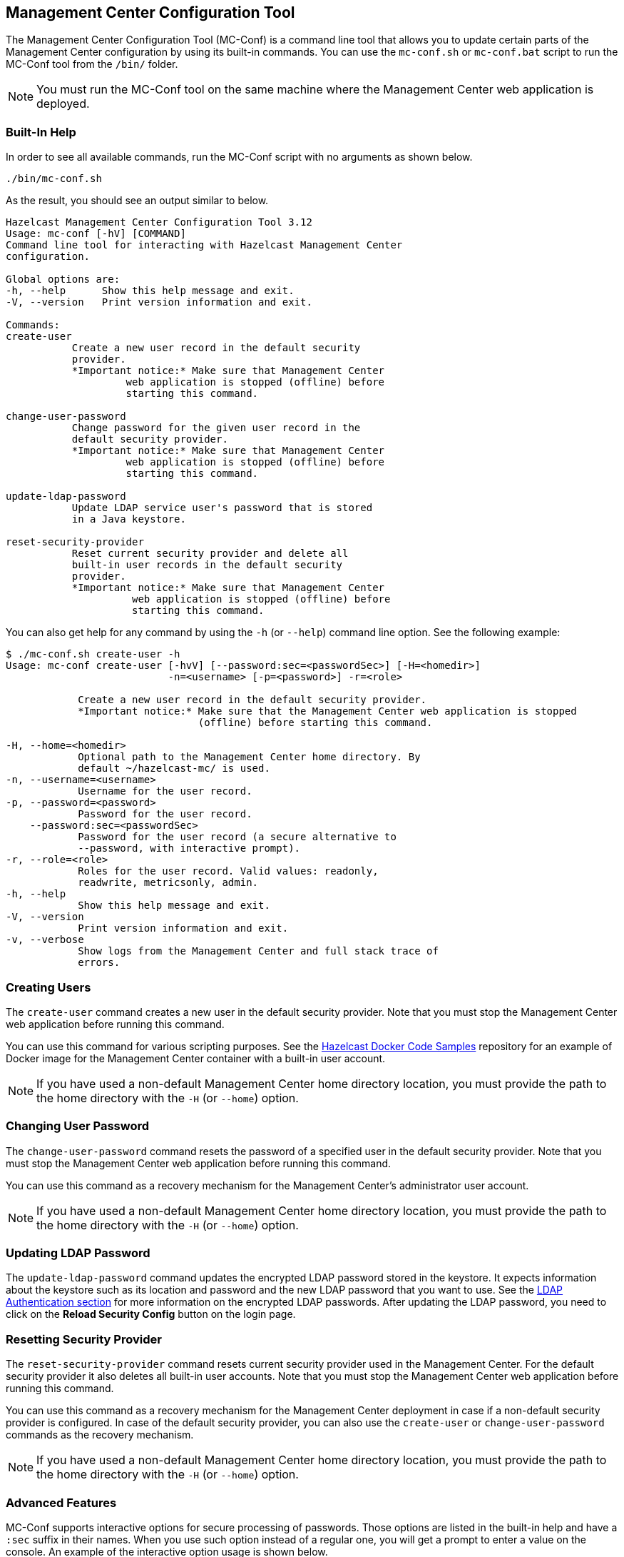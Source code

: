 
[[mc-conf]]
== Management Center Configuration Tool

The Management Center Configuration Tool (MC-Conf) is a command
line tool that allows you to update certain parts of the Management Center
configuration by using its built-in commands. You can use the `mc-conf.sh`
or `mc-conf.bat` script to run the MC-Conf tool from the `/bin/` folder.

NOTE: You must run the MC-Conf tool on the same machine where the Management
Center web application is deployed.

=== Built-In Help

In order to see all available commands, run the MC-Conf script with no
arguments as shown below.

```bash
./bin/mc-conf.sh
```

As the result, you should see an output similar to below.

```bash
Hazelcast Management Center Configuration Tool 3.12
Usage: mc-conf [-hV] [COMMAND]
Command line tool for interacting with Hazelcast Management Center
configuration.

Global options are:
-h, --help      Show this help message and exit.
-V, --version   Print version information and exit.

Commands:
create-user              
           Create a new user record in the default security
           provider.
           *Important notice:* Make sure that Management Center
                    web application is stopped (offline) before
                    starting this command.

change-user-password     
           Change password for the given user record in the
           default security provider.
           *Important notice:* Make sure that Management Center
                    web application is stopped (offline) before
                    starting this command.

update-ldap-password     
           Update LDAP service user's password that is stored
           in a Java keystore.

reset-security-provider
           Reset current security provider and delete all
           built-in user records in the default security
           provider.
           *Important notice:* Make sure that Management Center
                     web application is stopped (offline) before
                     starting this command.
```

You can also get help for any command by using the `-h` (or `--help`)
command line option. See the following example:

```bash
$ ./mc-conf.sh create-user -h
Usage: mc-conf create-user [-hvV] [--password:sec=<passwordSec>] [-H=<homedir>]
                           -n=<username> [-p=<password>] -r=<role>

            Create a new user record in the default security provider.
            *Important notice:* Make sure that the Management Center web application is stopped
                                (offline) before starting this command.

-H, --home=<homedir>
            Optional path to the Management Center home directory. By
            default ~/hazelcast-mc/ is used.
-n, --username=<username>
            Username for the user record.
-p, --password=<password>
            Password for the user record.
    --password:sec=<passwordSec>
            Password for the user record (a secure alternative to
            --password, with interactive prompt).
-r, --role=<role>
            Roles for the user record. Valid values: readonly,
            readwrite, metricsonly, admin.
-h, --help
            Show this help message and exit.
-V, --version
            Print version information and exit.
-v, --verbose
            Show logs from the Management Center and full stack trace of
            errors.
```

[[mc-conf-create-user]]
=== Creating Users

The `create-user` command creates a new user in the default security
provider. Note that you must stop the Management Center web application
before running this command.

You can use this command for various scripting purposes. See the
https://github.com/hazelcast/hazelcast-docker-samples[Hazelcast Docker Code Samples]
repository for an example of Docker image for the Management Center container with
a built-in user account.

NOTE: If you have used a non-default Management Center home directory location,
you must provide the path to the home directory with the `-H` (or `--home`) option.

=== Changing User Password

The `change-user-password` command resets the password of a specified user in
the default security provider. Note that you must stop the Management Center
web application before running this command.

You can use this command as a recovery mechanism for the Management Center's
administrator user account.

NOTE: If you have used a non-default Management Center home directory location,
you must provide the path to the home directory with the `-H` (or `--home`) option.

[[mc-conf-update-ldap-password]]
=== Updating LDAP Password

The `update-ldap-password` command updates the encrypted LDAP password stored in
the keystore. It expects information about the keystore such as its location and
password and the new LDAP password that you want to use. See the
<<password-encryption, LDAP Authentication section>> for more information on the
encrypted LDAP passwords. After updating the LDAP password, you need to click
on the **Reload Security Config** button on the login page.

=== Resetting Security Provider

The `reset-security-provider` command resets current security provider used in
the Management Center. For the default security provider it also deletes all
built-in user accounts. Note that you must stop the Management Center web application
before running this command.

You can use this command as a recovery mechanism for the Management Center deployment
in case if a non-default security provider is configured. In case of the default security
provider, you can also use the `create-user` or `change-user-password`
commands as the recovery mechanism.

NOTE: If you have used a non-default Management Center home directory location, you must
provide the path to the home directory with the `-H` (or `--home`) option.

=== Advanced Features

MC-Conf supports interactive options for secure processing of passwords. Those options
are listed in the built-in help and have a `:sec` suffix in their names. When you use
such option instead of a regular one, you will get a prompt to enter a value on the
console. An example of the interactive option usage is shown below.

```bash
$ ./mc-conf.sh change-user-password --username=admin --password:sec
Enter value for --password:sec (Password for the user record (a secure alternative
to --password, with interactive prompt).): ********
Successfully changed password for user 'admin'.
```

As you see in the above example, the password input is not echoed to the console
since it is provided with the `:sec` suffix in the command.

Another advanced feature of MC-Conf is the support for argument files. When an
argument beginning with the character `@` is encountered, it is treated as a path
leading to a text file. The contents of that file are automatically expanded into
the current command. An example of the argument file usage is shown below.

```bash
$ ./mc-conf.sh change-user-password @arg-file.txt
Successfully changed password for user 'admin'.
$ cat arg-file.txt
--username=admin --password=mnb3c4s0
```
